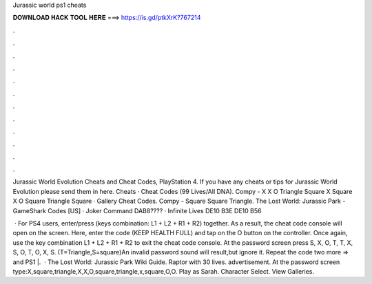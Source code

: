 Jurassic world ps1 cheats



𝐃𝐎𝐖𝐍𝐋𝐎𝐀𝐃 𝐇𝐀𝐂𝐊 𝐓𝐎𝐎𝐋 𝐇𝐄𝐑𝐄 ===> https://is.gd/ptkXrK?767214



.



.



.



.



.



.



.



.



.



.



.



.

Jurassic World Evolution Cheats and Cheat Codes, PlayStation 4. If you have any cheats or tips for Jurassic World Evolution please send them in here. Cheats · Cheat Codes (99 Lives/All DNA). Compy - X X O Triangle Square X Square X O Square Triangle Square · Gallery Cheat Codes. Compy - Square Square Triangle. The Lost World: Jurassic Park - GameShark Codes [US] · Joker Command DAB8???? · Infinite Lives DE10 B3E DE10 B56 

 · For PS4 users, enter/press (keys combination: L1 + L2 + R1 + R2) together. As a result, the cheat code console will open on the screen. Here, enter the code (KEEP HEALTH FULL) and tap on the O button on the controller. Once again, use the key combination L1 + L2 + R1 + R2 to exit the cheat code console. At the password screen press S, X, O, T, T, X, S, O, T, O, X, S. (T=Triangle,S=square)An invalid password sound will result,but ignore it. Repeat the code two more  => and PS1 |.  · The Lost World: Jurassic Park Wiki Guide. Raptor with 30 lives. advertisement. At the password screen type:X,square,triangle,X,X,O,square,triangle,x,square,O,O. Play as Sarah. Character Select. View Galleries.
